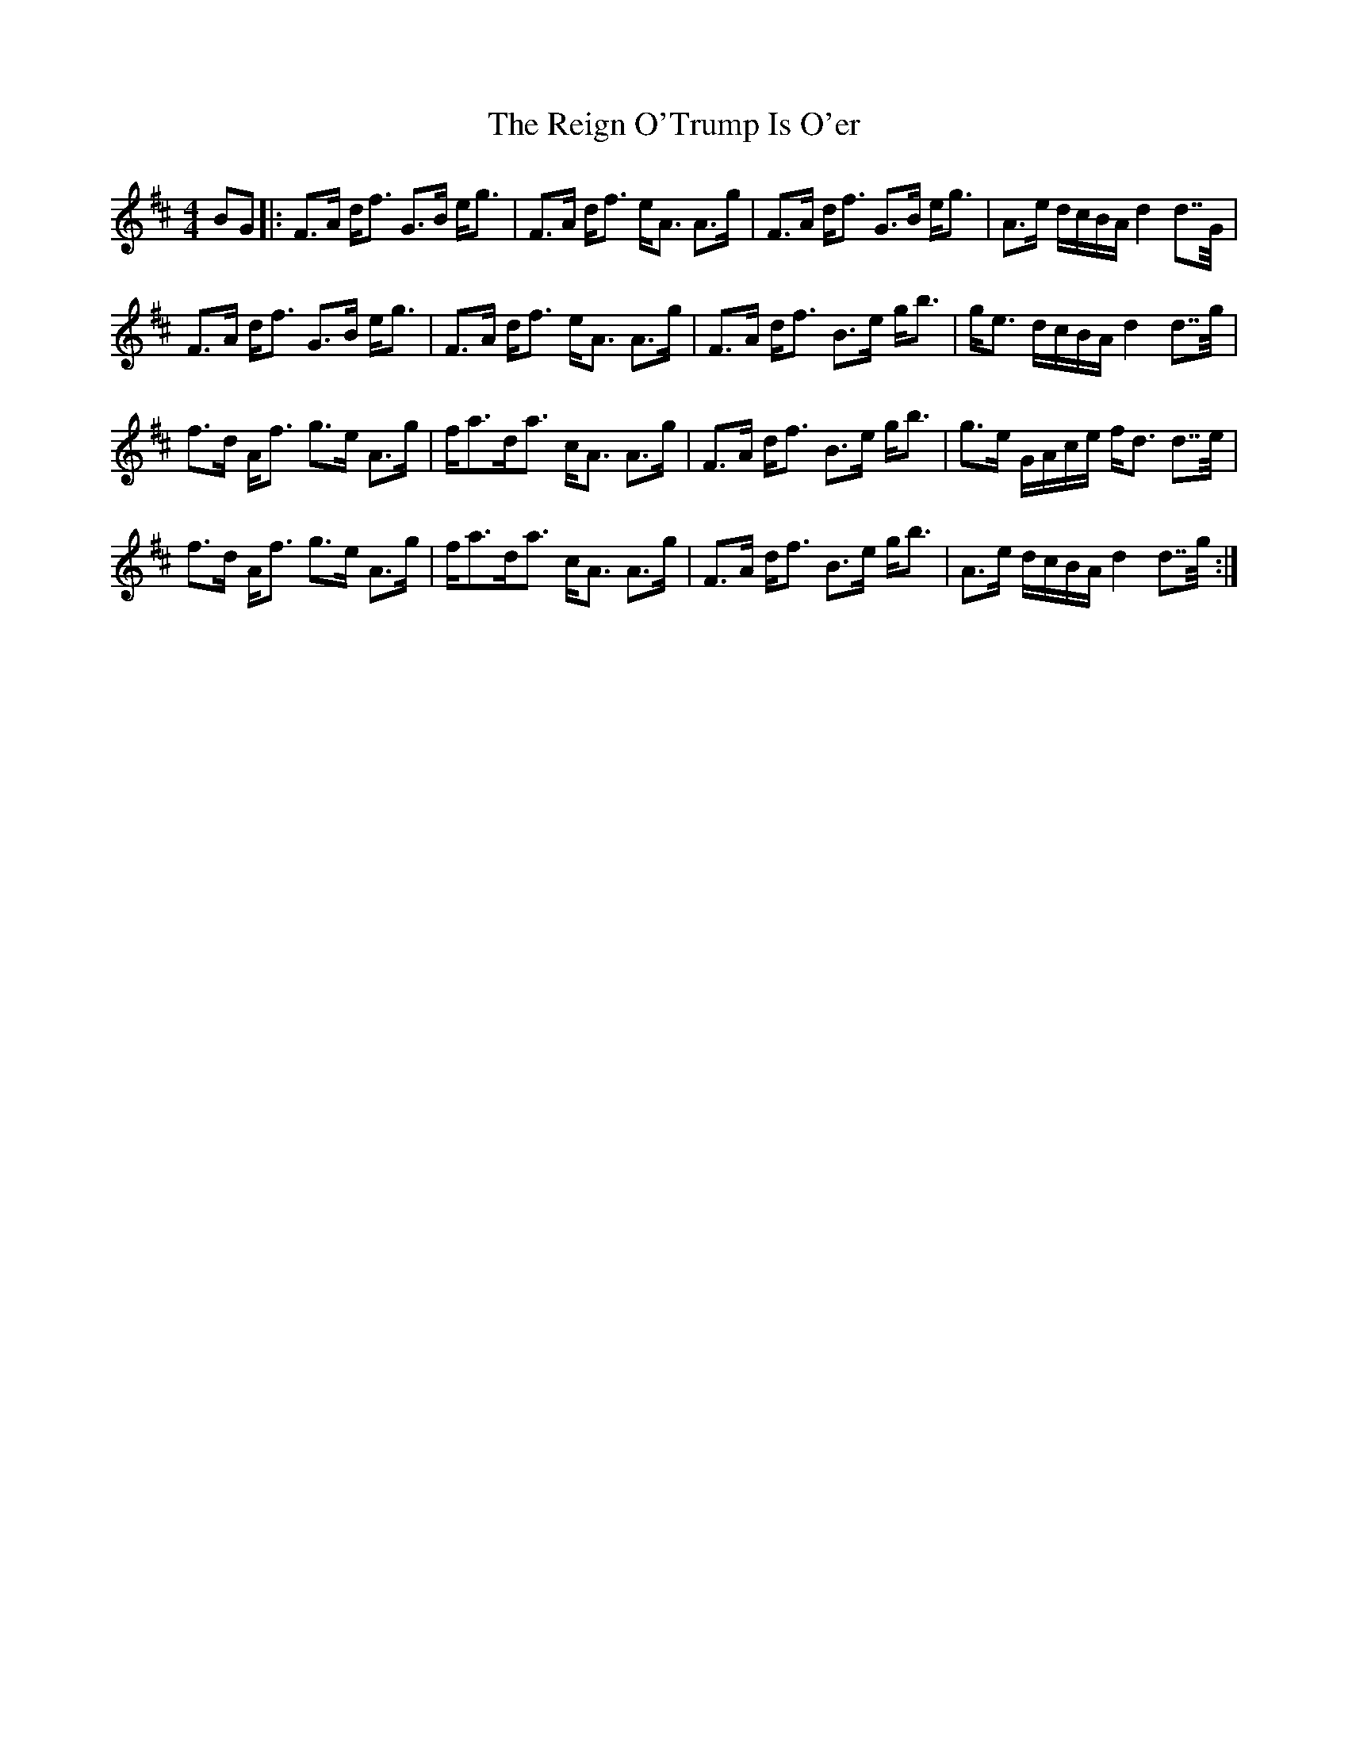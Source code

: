 X: 34263
T: Reign O'Trump Is O'er, The
R: strathspey
M: 4/4
K: Dmajor
BG|:F>A d/f> G2>B e/g>|F2>A d/f> eA> A2>g|F>A d/f> G2>B e/g>|A2>e d/c/B/A/ d2 d>>G|
F>A d/f> G2>B e/g>|F2>A d/f> eA> A2>g|F>A d/f> B2>e g<b|g/e> dc/B/A/ d2 d>>g|
f>d A/f> g2>e A>g|f/a>da> cA> A2>g|F>A d/f> B2>e g<b|g>e G/A/c/e/ f/d> d2>>e|
f>d A/f> g2>e A>g|f/a>da> cA> A2>g|F>A d/f> B2>e g<b|A>e d/c/B/A/ d2 d>>g:|

